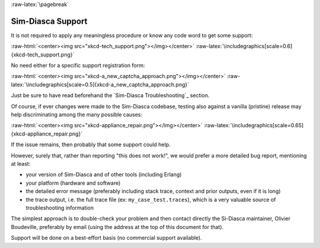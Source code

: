 :raw-latex:`\pagebreak`

------------------
Sim-Diasca Support
------------------

It is not required to apply any meaningless procedure or know any code word to get some support:

:raw-html:`<center><img src="xkcd-tech_support.png"></img></center>`
:raw-latex:`\includegraphics[scale=0.6]{xkcd-tech_support.png}`


No need either for a specific support registration form:

:raw-html:`<center><img src="xkcd-a_new_captcha_approach.png"></img></center>`
:raw-latex:`\includegraphics[scale=0.5]{xkcd-a_new_captcha_approach.png}`


Just be sure to have read beforehand the `Sim-Diasca Troubleshooting`_ section.

Of course, if ever changes were made to the Sim-Diasca codebase, testing also against a vanilla (pristine) release may help discriminating among the many possible causes:

:raw-html:`<center><img src="xkcd-appliance_repair.png"></img></center>`
:raw-latex:`\includegraphics[scale=0.65]{xkcd-appliance_repair.png}`


If the issue remains, then probably that some support could help.


However, surely that, rather than reporting "this does not work!", we would prefer a more detailed bug report, mentioning at least:

- your version of Sim-Diasca and of other tools (including Erlang)
- your platform (hardware and software)
- the detailed error message (preferably including stack trace, context and prior outputs, even if it is long)
- the trace output, i.e. the full trace file (ex: ``my_case_test.traces``), which is a very valuable source of troubleshooting information



The simplest approach is to double-check your problem and then contact directly the Si-Diasca maintainer, Olivier Boudeville, preferably by email (using the address at the top of this document for that).

Support will be done on a best-effort basis (no commercial support available).
